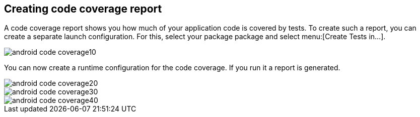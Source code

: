 == Creating code coverage report

A code coverage report shows you how much of your application code is covered by tests. 
To create such a report, you can create a separate launch configuration.
For this, select your package package and select menu:[Create Tests in...].

image::android-code-coverage10.png[]

You can now create a runtime configuration for the code coverage. 
If you run it a report is generated.

image::android-code-coverage20.png[]
image::android-code-coverage30.png[]
image::android-code-coverage40.png[]
